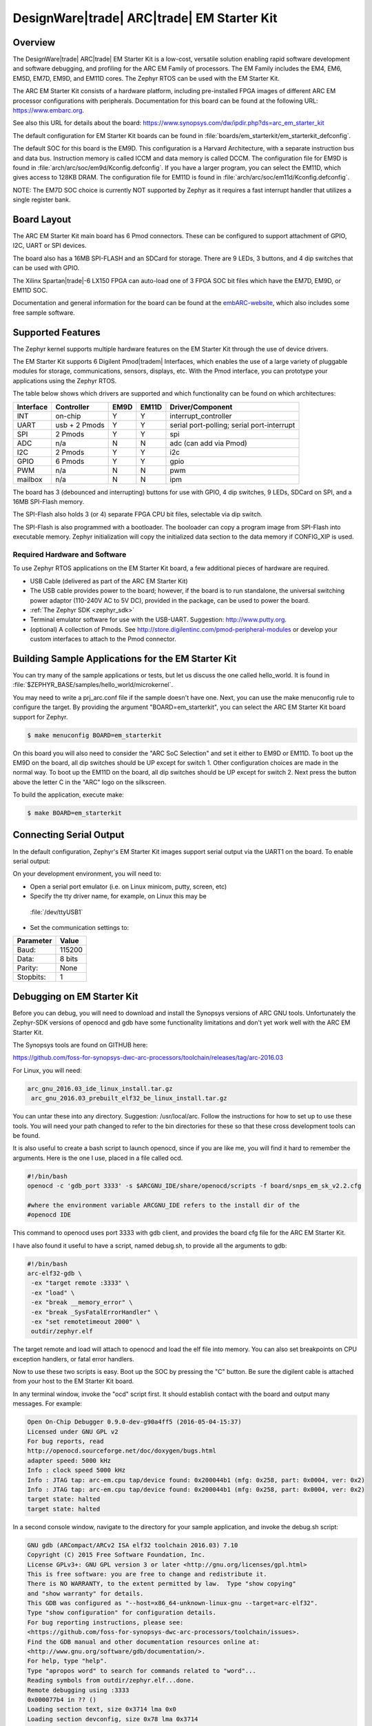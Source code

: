.. _em_starterkit:

.. |trade| unicode:: U+000AE .. Registered Trademark char
.. |tradem| unicode:: U+002122 .. Trademark char

DesignWare|trade| ARC|trade| EM Starter Kit
###########################################

Overview
********

The DesignWare|trade| ARC|trade| EM Starter Kit is a low-cost, versatile solution
enabling rapid software development and software debugging, and profiling
for the ARC EM Family of processors. The EM Family includes the EM4, EM6,
EM5D, EM7D, EM9D, and EM11D cores. The Zephyr RTOS can be used with the
EM Starter Kit.


The ARC EM Starter Kit consists of a hardware platform, including pre-installed
FPGA images of different ARC EM processor configurations with peripherals.
Documentation for this board can be found at the following URL:
https://www.embarc.org.

See also this URL for details about the board:
https://www.synopsys.com/dw/ipdir.php?ds=arc_em_starter_kit

The default configuration for EM Starter Kit boards can be found in
:file:`boards/em_starterkit/em_starterkit_defconfig`.

The default SOC for this board is the EM9D. This configuration is a Harvard
Architecture, with a separate instruction bus and data bus. Instruction memory
is called ICCM and data memory is called DCCM. The configuration file for EM9D
is found in :file:`arch/arc/soc/em9d/Kconfig.defconfig`. If you have a larger
program, you can select the EM11D, which gives access to 128KB DRAM.
The configuration file for EM11D is found in
:file:`arch/arc/soc/em11d/Kconfig.defconfig`.

NOTE: The EM7D SOC choice is currently NOT supported by Zephyr as it requires a fast
interrupt handler that utilizes a single register bank.

Board Layout
************
The ARC EM Starter Kit main board has 6 Pmod connectors. These can be
configured to support attachment of GPIO, I2C, UART or SPI devices.

The board also has a 16MB SPI-FLASH and an SDCard for storage. There are 9 LEDs,
3 buttons, and 4 dip switches that can be used with GPIO.

The Xilinx Spartan|trade|-6 LX150 FPGA can auto-load one of 3 FPGA SOC bit files
which have the EM7D, EM9D, or EM11D SOC.

Documentation and general information for the board can be found at the
`embARC-website`_, which also includes some free sample software.

Supported Features
******************
The Zephyr kernel supports multiple hardware features on the EM Starter Kit
through the use of device drivers.

The EM Starter Kit supports 6 Digilent Pmod|tradem| Interfaces, which enables the
use of a large variety of pluggable modules for storage, communications,
sensors, displays, etc. With the Pmod interface, you can prototype your
applications using the Zephyr RTOS.

The table below shows which drivers are
supported and which functionality can be found on which architectures:

+-----------+------------+-----+-------+-----------------------+
| Interface | Controller |EM9D | EM11D | Driver/Component      |
+===========+============+=====+=======+=======================+
| INT       | on-chip    | Y   | Y     | interrupt_controller  |
+-----------+------------+-----+-------+-----------------------+
| UART      | usb +      | Y   | Y     | serial port-polling;  |
|           | 2 Pmods    |     |       | serial port-interrupt |
+-----------+------------+-----+-------+-----------------------+
| SPI       | 2 Pmods    | Y   | Y     | spi                   |
+-----------+------------+-----+-------+-----------------------+
| ADC       | n/a        | N   | N     | adc (can add via Pmod)|
+-----------+------------+-----+-------+-----------------------+
| I2C       | 2 Pmods    | Y   | Y     | i2c                   |
+-----------+------------+-----+-------+-----------------------+
| GPIO      | 6 Pmods    | Y   | Y     | gpio                  |
+-----------+------------+-----+-------+-----------------------+
| PWM       | n/a        | N   | N     | pwm                   |
+-----------+------------+-----+-------+-----------------------+
| mailbox   | n/a        | N   | N     | ipm                   |
+-----------+------------+-----+-------+-----------------------+

The board has 3 (debounced and interrupting) buttons for use with GPIO,
4 dip switches, 9 LEDs, SDCard on SPI, and a 16MB SPI-Flash memory.

The SPI-Flash also holds 3 (or 4) separate FPGA CPU bit files, selectable via
dip switch.

The SPI-Flash is also programmed with a bootloader. The booloader can
copy a program image from SPI-Flash into executable memory.
Zephyr initialization will copy the initialized data section to the data memory
if CONFIG_XIP is used.


Required Hardware and Software
==============================

To use Zephyr RTOS applications on the EM Starter Kit board, a few additional
pieces of hardware are required.

* USB Cable (delivered as part of the ARC EM Starter Kit)

* The USB cable provides power to the board; however, if the board is to run
  standalone, the universal switching power adaptor (110-240V AC to 5V DC),
  provided in the package, can be used to power the board.

* :ref:`The Zephyr SDK <zephyr_sdk>`

* Terminal emulator software for use with the USB-UART. Suggestion:
  http://www.putty.org.

* (optional) A collection of Pmods.
  See http://store.digilentinc.com/pmod-peripheral-modules or develop your
  custom interfaces to attach to the Pmod connector.


Building Sample Applications for the EM Starter Kit
***************************************************

You can try many of the sample applications or tests, but let us discuss
the one called hello_world.
It is found in :file:`$ZEPHYR_BASE/samples/hello_world/microkernel`.

You may need to write a prj_arc.conf file if the sample doesn't have one.
Next, you can use the make menuconfig rule to configure the target. By
providing the argument "BOARD=em_starterkit", you can select the ARC
EM Starter Kit board support for Zephyr.

.. code-block:: console

   $ make menuconfig BOARD=em_starterkit

On this board you will also need to consider the "ARC SoC Selection" and set
it either to EM9D or EM11D. To boot up the EM9D on the board, all dip
switches should be UP except for switch 1. Other configuration choices
are made in the normal way. To boot up the EM11D on the board,
all dip switches should be UP except for switch 2. Next press the button
above the letter C in the "ARC" logo on the silkscreen.

To build the application, execute make:

.. code-block:: console

   $ make BOARD=em_starterkit

Connecting Serial Output
************************
In the default configuration, Zephyr's EM Starter Kit images support serial output
via the UART1 on the board.  To enable serial output:

On your development environment, you will need to:

* Open a serial port emulator (i.e. on Linux minicom, putty, screen, etc)

* Specify the tty driver name, for example, on Linux this may be
 :file:`/dev/ttyUSB1`

* Set the communication settings to:

========= =====
Parameter Value
========= =====
Baud:     115200
Data:     8 bits
Parity:    None
Stopbits:  1
========= =====

Debugging on EM Starter Kit
***************************
Before you can debug, you will need to download and install the
Synopsys versions of ARC GNU tools. Unfortunately the Zephyr-SDK versions
of openocd and gdb have some functionality limitations and don't yet
work well with the ARC EM Starter Kit.

The Synopsys tools are found on GITHUB here:

https://github.com/foss-for-synopsys-dwc-arc-processors/toolchain/releases/tag/arc-2016.03

For Linux, you will need:

.. code-block:: console

  arc_gnu_2016.03_ide_linux_install.tar.gz
   arc_gnu_2016.03_prebuilt_elf32_be_linux_install.tar.gz

You can untar these into any directory. Suggestion: /usr/local/arc.
Follow the instructions for how to set up to use these tools.
You will need your path changed to refer to the bin directories for these
so that these cross development tools can be found.

It is also useful to create a bash script to launch openocd, since if you
are like me, you will find it hard to remember the arguments. Here
is the one I use, placed in a file called ocd.

.. code-block:: console

  #!/bin/bash
  openocd -c 'gdb_port 3333' -s $ARCGNU_IDE/share/openocd/scripts -f board/snps_em_sk_v2.2.cfg

  #where the environment variable ARCGNU_IDE refers to the install dir of the
  #openocd IDE

This command to openocd uses port 3333 with gdb client, and provides the board
cfg file for the ARC EM Starter Kit.

I have also found it useful to have a script, named debug.sh, to provide all the arguments to gdb:

.. code-block:: console

  #!/bin/bash
  arc-elf32-gdb \
   -ex "target remote :3333" \
   -ex "load" \
   -ex "break __memory_error" \
   -ex "break _SysFatalErrorHandler" \
   -ex "set remotetimeout 2000" \
   outdir/zephyr.elf

The target remote and load will attach to openocd and load the elf file into
memory. You can also set breakpoints on CPU exception handlers, or fatal
error handlers.

Now to use these two scripts is easy. Boot up the SOC by pressing the "C" button.
Be sure the digilent cable is attached from your host to the EM Starter Kit
board.

In any terminal window, invoke the "ocd" script first. It should establish
contact with the board and output many messages. For example:

.. code-block:: console

  Open On-Chip Debugger 0.9.0-dev-g90a4ff5 (2016-05-04-15:37)
  Licensed under GNU GPL v2
  For bug reports, read
  http://openocd.sourceforge.net/doc/doxygen/bugs.html
  adapter speed: 5000 kHz
  Info : clock speed 5000 kHz
  Info : JTAG tap: arc-em.cpu tap/device found: 0x200044b1 (mfg: 0x258, part: 0x0004, ver: 0x2)
  Info : JTAG tap: arc-em.cpu tap/device found: 0x200044b1 (mfg: 0x258, part: 0x0004, ver: 0x2)
  target state: halted
  target state: halted

In a second console window, navigate to the directory for your sample application,
and invoke the debug.sh script:

.. code-block:: console

  GNU gdb (ARCompact/ARCv2 ISA elf32 toolchain 2016.03) 7.10
  Copyright (C) 2015 Free Software Foundation, Inc.
  License GPLv3+: GNU GPL version 3 or later <http://gnu.org/licenses/gpl.html>
  This is free software: you are free to change and redistribute it.
  There is NO WARRANTY, to the extent permitted by law.  Type "show copying"
  and "show warranty" for details.
  This GDB was configured as "--host=x86_64-unknown-linux-gnu --target=arc-elf32".
  Type "show configuration" for configuration details.
  For bug reporting instructions, please see:
  <https://github.com/foss-for-synopsys-dwc-arc-processors/toolchain/issues>.
  Find the GDB manual and other documentation resources online at:
  <http://www.gnu.org/software/gdb/documentation/>.
  For help, type "help".
  Type "apropos word" to search for commands related to "word"...
  Reading symbols from outdir/zephyr.elf...done.
  Remote debugging using :3333
  0x000077b4 in ?? ()
  Loading section text, size 0x3714 lma 0x0
  Loading section devconfig, size 0x78 lma 0x3714
  Loading section gpio_compat, size 0x20 lma 0x378c
  Loading section rodata, size 0x244 lma 0x37ac
  Loading section datas, size 0x714 lma 0x80000000
  Loading section initlevel, size 0x78 lma 0x80000714
  Loading section _k_task_list, size 0x58 lma 0x8000078c
  Loading section _k_task_ptr, size 0x8 lma 0x800007e4
  Loading section _k_event_list, size 0x10 lma 0x800007ec
  Start address 0x36f4, load size 16876
  Transfer rate: 122 KB/sec, 1406 bytes/write.
  Breakpoint 1 at 0x3264: file /home/johndoe/repository/zephyr/arch/arc/core/fault_s.S, line 81.
  Breakpoint 2 at 0x3628: file /home/johndoe/repository/zephyr/arch/arc/core/sys_fatal_error_handler.c, line 73.
  (gdb)

At this point you can do your normal debug session. Set breakpoints and then
'c' to continue into the program.

Flashing an Application on the EM Starter Kit
*********************************************

Most of the time you will not be flashing your program but will instead
debug it using openocd and gdb. The program can be download via the USB
cable into the code and data memories.

When you are ready to deploy the program so that it boots up automatically
on reset or power-up, you can follow the steps to place the program on
SPI-FLASH.

For instructions on how to write your program to SPI-FLASH,
refer to the documentation on the ARC EM Starter Kit at the
`embARC-website`_, which includes instructions for how to place an
executable image onto the SPI-FLASH in such a way that it is understood
by the bootloader.



Release Notes
*************

The following is a list of TODO items:

* EM7D not supported. Need 1-register bank, FIRQ support
* cache.h API not yet implemented for EM11D.
* Zephyr needs i-cache API (all targets)
* pinmux driver: Possibly it can be written to configure PMods too.
* Zephyr ARC port doesn't yet support nested regular interrupts.


Bibliography
************
.. _embARC-website: https://www.embarc.org

.. _emstarterkit-website: https://www.synopsys.com/dw/ipdir.php?ds=arc_em_starter_kit

.. _digilent-website: http://store.digilentinc.com

.. _putty-website: http://www.putty.org
